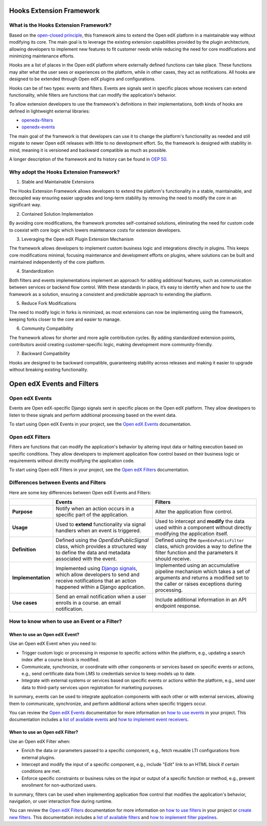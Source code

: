 Hooks Extension Framework
=========================

What is the Hooks Extension Framework?
---------------------------------------

Based on the `open-closed principle`_, this framework aims to extend the Open edX platform in a maintainable way without modifying its core. The main goal is to leverage the existing extension capabilities provided by the plugin architecture, allowing developers to implement new features to fit customer needs while reducing the need for core modifications and minimizing maintenance efforts.

Hooks are a list of places in the Open edX platform where externally defined functions can take place. These functions may alter what the user sees or experiences on the platform, while in other cases, they act as notifications. All hooks are designed to be extended through Open edX plugins and configurations.

Hooks can be of two types: events and filters. Events are signals sent in specific places whose receivers can extend functionality, while filters are functions that can modify the application's behavior.

To allow extension developers to use the framework's definitions in their implementations, both kinds of hooks are defined in lightweight external libraries:

* `openedx-filters`_
* `openedx-events`_

The main goal of the framework is that developers can use it to change the platform's functionality as needed and still migrate to newer Open edX releases with little to no development effort. So, the framework is designed with stability in mind, meaning it is versioned and backward compatible as much as possible.

A longer description of the framework and its history can be found in `OEP 50`_.

.. _OEP 50: https://open-edx-proposals.readthedocs.io/en/latest/oep-0050-hooks-extension-framework.html
.. _openedx-filters: https://github.com/eduNEXT/openedx-filters
.. _openedx-events: https://github.com/eduNEXT/openedx-events
.. _open-closed principle: https://docs.openedx.org/projects/edx-platform/en/open-release-quince.master/concepts/extension_points.html

Why adopt the Hooks Extension Framework?
----------------------------------------

1. Stable and Maintainable Extensions

The Hooks Extension Framework allows developers to extend the platform's functionality in a stable, maintainable, and decoupled way ensuring easier upgrades and long-term stability by removing the need to modify the core in an significant way.

2. Contained Solution Implementation

By avoiding core modifications, the framework promotes self-contained solutions, eliminating the need  for custom code to coexist with core logic which lowers maintenance costs for extension developers.

3. Leveraging the Open edX Plugin Extension Mechanism

The framework allows developers to implement custom business logic and integrations directly in plugins. This keeps core modifications minimal, focusing maintenance and development efforts on plugins, where solutions can be built and maintained independently of the core platform.

4. Standardization

Both filters and events implementations implement an approach for adding additional features, such as communication between services or backend flow control. With these standards in place, it’s easy to identify when and how to use the framework as a solution, ensuring a consistent and predictable approach to extending the platform.

5. Reduce Fork Modifications

The need to modify logic in forks is minimized, as most extensions can now be implementing using the framework, keeping forks closer to the core and easier to manage.

6. Community Compatibility

The framework allows for shorter and more agile contribution cycles. By adding standardized extension points, contributors avoid creating customer-specific logic, making development more community-friendly.

7. Backward Compatibility

Hooks are designed to be backward compatible, guaranteeing stability across releases and making it easier to upgrade without breaking existing functionality.

Open edX Events and Filters
============================

Open edX Events
---------------

Events are Open edX-specific Django signals sent in specific places on the Open edX platform. They allow developers to listen to these signals and perform additional processing based on the event data.

To start using Open edX Events in your project, see the `Open edX Events`_ documentation.

.. _Open edX Events: https://docs.openedx.org/projects/openedx-events/en/latest/

Open edX Filters
----------------

Filters are functions that can modify the application's behavior by altering input data or halting execution based on specific conditions. They allow developers to implement application flow control based on their business logic or requirements without directly modifying the application code.

To start using Open edX Filters in your project, see the `Open edX Filters`_ documentation.

.. _Open edX Filters: https://docs.openedx.org/projects/openedx-filters/en/latest/

Differences between Events and Filters
--------------------------------------

Here are some key differences between Open edX Events and Filters:

+--------------------+------------------------------------------------------------------------+-------------------------------------------------------------+
|                    | Events                                                                 | Filters                                                     |
+====================+========================================================================+=============================================================+
| **Purpose**        | Notify when an action occurs in a specific part of the                 | Alter the application flow control.                         |
|                    | application.                                                           |                                                             |
+--------------------+------------------------------------------------------------------------+-------------------------------------------------------------+
|  **Usage**         | Used to **extend** functionality via signal handlers when an event is  |  Used to intercept and **modify** the data used within a    |
|                    | triggered.                                                             |  component without directly modifying the application       |
|                    |                                                                        |  itself.                                                    |
+--------------------+------------------------------------------------------------------------+-------------------------------------------------------------+
|  **Definition**    |  Defined using the `OpenEdxPublicSignal` class, which                  |  Defined using the ``OpenEdxPublicFilter`` class,           |
|                    |  provides a structured way to define the data and                      |  which provides a way to define the filter function         |
|                    |  metadata associated with the event.                                   |  and the parameters it should receive.                      |
+--------------------+------------------------------------------------------------------------+-------------------------------------------------------------+
| **Implementation** |  Implemented using `Django signals`_, which allow                      |  Implemented using an accumulative pipeline mechanism which |
|                    |  developers to send and receive notifications that an action happened  |  takes a set of arguments and returns a modified set        |
|                    |  within a Django application.                                          |  to the caller or raises exceptions during                  |
|                    |                                                                        |  processing.                                                |
+--------------------+------------------------------------------------------------------------+-------------------------------------------------------------+
| **Use cases**      |  Send an email notification when a user enrolls in a course.           |  Include additional information in an API endpoint response.|
|                    |  an email notification.                                                |                                                             |
+--------------------+------------------------------------------------------------------------+-------------------------------------------------------------+

.. _Django signals: https://docs.djangoproject.com/en/4.2/topics/signals/

How to know when to use an Event or a Filter?
----------------------------------------------

When to use an Open edX Event?
~~~~~~~~~~~~~~~~~~~~~~~~~~~~~~

Use an Open edX Event when you need to:

- Trigger custom logic or processing in response to specific actions within the platform, e.g., updating a search index after a course block is modified.
- Communicate, synchronize, or coordinate with other components or services based on specific events or actions, e.g., send certificate data from LMS to credentials service to keep models up to date.
- Integrate with external systems or services based on specific events or actions within the platform, e.g., send user data to third-party services upon registration for marketing purposes.

In summary, events can be used to integrate application components with each other or with external services, allowing them to communicate, synchronize, and perform additional actions when specific triggers occur.

You can review the `Open edX Events`_ documentation for more information on `how to use events`_ in your project. This documentation includes a `list of available events`_ and `how to implement event receivers`_.

.. _Open edX Events: https://docs.openedx.org/projects/openedx-events/en/latest/
.. _how to use events: https://docs.openedx.org/projects/openedx-events/en/latest/how-tos/using-events.html
.. _list of available events: https://docs.openedx.org/projects/openedx-events/en/latest/reference/events.html
.. _how to implement event receivers: https://docs.openedx.org/projects/openedx-events/en/latest/how-tos/using-events.html#receiving-events

When to use an Open edX Filter?
~~~~~~~~~~~~~~~~~~~~~~~~~~~~~~~

Use an Open edX Filter when:

- Enrich the data or parameters passed to a specific component, e.g., fetch reusable LTI configurations from external plugins.
- Intercept and modify the input of a specific component, e.g., include "Edit" link to an HTML block if certain conditions are met.
- Enforce specific constraints or business rules on the input or output of a specific function or method, e.g., prevent enrollment for non-authorized users.

In summary, filters can be used when implementing application flow control that modifies the application's behavior, navigation, or user interaction flow during runtime.

You can review the `Open edX Filters`_ documentation for more information on `how to use filters`_ in your project or `create new filters`_. This documentation includes a `list of available filters`_ and `how to implement filter pipelines`_.

.. _Open edX Filters: https://docs.openedx.org/projects/openedx-filters/en/latest/
.. _how to use filters: https://docs.openedx.org/projects/openedx-filters/en/latest/how-tos/using-filters.html
.. _list of available filters: https://docs.openedx.org/projects/openedx-filters/en/latest/reference/filters.html
.. _how to implement filter pipelines: https://docs.openedx.org/projects/openedx-filters/en/latest/how-tos/using-filters.html#implement-pipeline-steps
.. _create new filters: https://docs.openedx.org/projects/openedx-filters/en/latest/how-tos/create-new-filters.html
